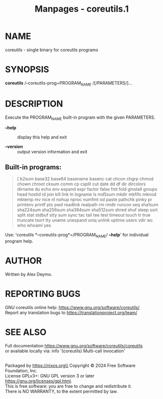 #+TITLE: Manpages - coreutils.1
* NAME
coreutils - single binary for coreutils programs

* SYNOPSIS
*coreutils* /--coreutils-prog=PROGRAM_NAME /[/PARAMETERS/]...

* DESCRIPTION
Execute the PROGRAM_NAME built-in program with the given PARAMETERS.

- *--help* :: display this help and exit

- *--version* :: output version information and exit

** Built-in programs:

#+begin_quote
[ b2sum base32 base64 basename basenc cat chcon chgrp chmod chown chroot
cksum comm cp csplit cut date dd df dir dircolors dirname du echo env
expand expr factor false fmt fold ginstall groups head hostid id join
kill link ln logname ls md5sum mkdir mkfifo mknod mktemp mv nice nl
nohup nproc numfmt od paste pathchk pinky pr printenv printf ptx pwd
readlink realpath rm rmdir runcon seq sha1sum sha224sum sha256sum
sha384sum sha512sum shred shuf sleep sort split stat stdbuf stty sum
sync tac tail tee test timeout touch tr true truncate tsort tty uname
unexpand uniq unlink uptime users vdir wc who whoami yes

#+end_quote

Use: 'coreutils *--coreutils-prog*=/PROGRAM_NAME/ *--help*' for
individual program help.

* AUTHOR
Written by Alex Deymo.

* REPORTING BUGS
GNU coreutils online help: <https://www.gnu.org/software/coreutils/>\\
Report any translation bugs to <https://translationproject.org/team/>

* SEE ALSO
Full documentation <https://www.gnu.org/software/coreutils/coreutils>\\
or available locally via: info '(coreutils) Multi-call invocation'

\\
Packaged by https://nixos.org\\
Copyright © 2024 Free Software Foundation, Inc.\\
License GPLv3+: GNU GPL version 3 or later
<https://gnu.org/licenses/gpl.html>.\\
This is free software: you are free to change and redistribute it.\\
There is NO WARRANTY, to the extent permitted by law.
